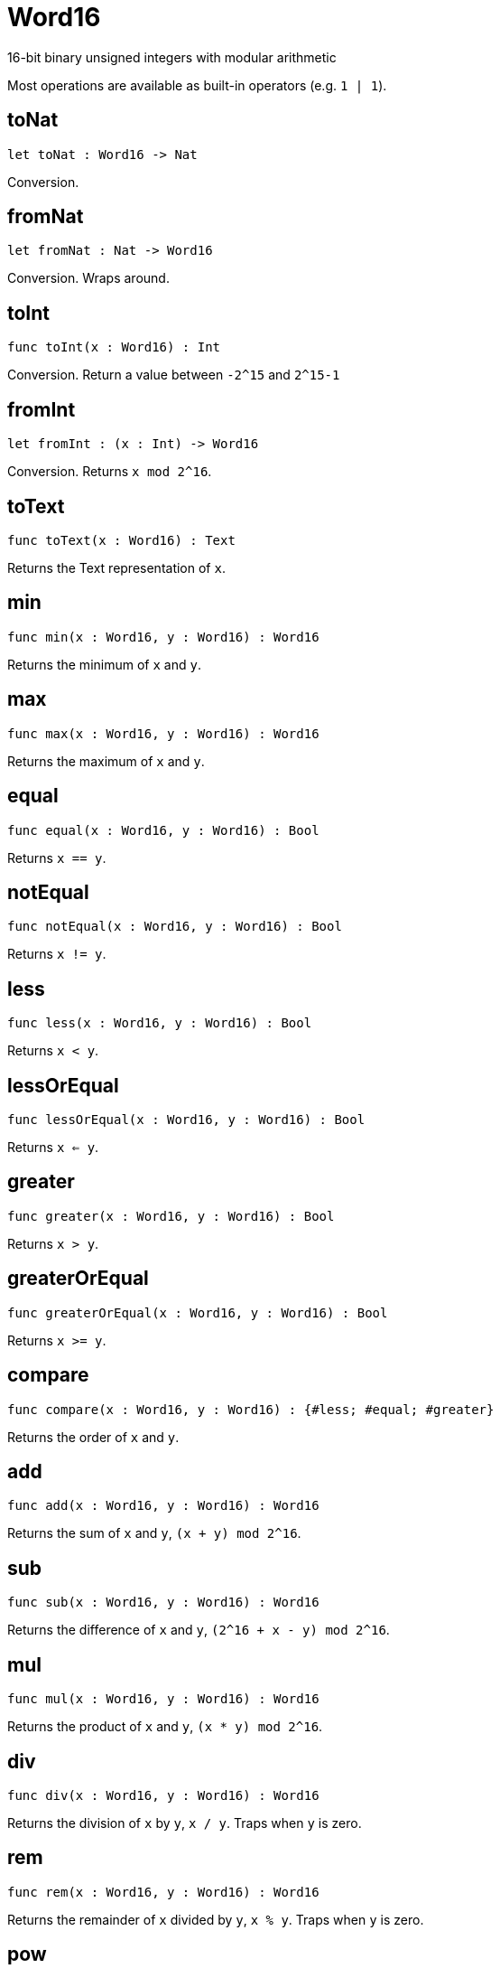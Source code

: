 [[module.Word16]]
= Word16

16-bit binary unsigned integers with modular arithmetic

Most operations are available as built-in operators (e.g. `1 | 1`).

[[value.toNat]]
== toNat

[source.no-repl,motoko]
----
let toNat : Word16 -> Nat
----

Conversion.

[[value.fromNat]]
== fromNat

[source.no-repl,motoko]
----
let fromNat : Nat -> Word16
----

Conversion. Wraps around.

[[value.toInt]]
== toInt

[source.no-repl,motoko]
----
func toInt(x : Word16) : Int
----

Conversion. Return a value between `-2^15` and `2^15-1`

[[value.fromInt]]
== fromInt

[source.no-repl,motoko]
----
let fromInt : (x : Int) -> Word16
----

Conversion. Returns `x mod 2^16`.

[[value.toText]]
== toText

[source.no-repl,motoko]
----
func toText(x : Word16) : Text
----

Returns the Text representation of `x`.

[[value.min]]
== min

[source.no-repl,motoko]
----
func min(x : Word16, y : Word16) : Word16
----

Returns the minimum of `x` and `y`.

[[value.max]]
== max

[source.no-repl,motoko]
----
func max(x : Word16, y : Word16) : Word16
----

Returns the maximum of `x` and `y`.

[[value.equal]]
== equal

[source.no-repl,motoko]
----
func equal(x : Word16, y : Word16) : Bool
----

Returns `x == y`.

[[value.notEqual]]
== notEqual

[source.no-repl,motoko]
----
func notEqual(x : Word16, y : Word16) : Bool
----

Returns `x != y`.

[[value.less]]
== less

[source.no-repl,motoko]
----
func less(x : Word16, y : Word16) : Bool
----

Returns `x < y`.

[[value.lessOrEqual]]
== lessOrEqual

[source.no-repl,motoko]
----
func lessOrEqual(x : Word16, y : Word16) : Bool
----

Returns `x <= y`.

[[value.greater]]
== greater

[source.no-repl,motoko]
----
func greater(x : Word16, y : Word16) : Bool
----

Returns `x > y`.

[[value.greaterOrEqual]]
== greaterOrEqual

[source.no-repl,motoko]
----
func greaterOrEqual(x : Word16, y : Word16) : Bool
----

Returns `x >= y`.

[[value.compare]]
== compare

[source.no-repl,motoko]
----
func compare(x : Word16, y : Word16) : {#less; #equal; #greater}
----

Returns the order of `x` and `y`.

[[value.add]]
== add

[source.no-repl,motoko]
----
func add(x : Word16, y : Word16) : Word16
----

Returns the sum of `x` and `y`, `(x + y) mod 2^16`.

[[value.sub]]
== sub

[source.no-repl,motoko]
----
func sub(x : Word16, y : Word16) : Word16
----

Returns the difference of `x` and `y`, `(2^16 + x - y) mod 2^16`.

[[value.mul]]
== mul

[source.no-repl,motoko]
----
func mul(x : Word16, y : Word16) : Word16
----

Returns the product of `x` and `y`, `(x * y) mod 2^16`.

[[value.div]]
== div

[source.no-repl,motoko]
----
func div(x : Word16, y : Word16) : Word16
----

Returns the division of `x` by `y`, `x / y`.
Traps when `y` is zero.

[[value.rem]]
== rem

[source.no-repl,motoko]
----
func rem(x : Word16, y : Word16) : Word16
----

Returns the remainder of `x` divided by `y`, `x % y`.
Traps when `y` is zero.

[[value.pow]]
== pow

[source.no-repl,motoko]
----
func pow(x : Word16, y : Word16) : Word16
----

Returns `x` to the power of `y`, `(x ** y) mod 2^16`.

[[value.bitnot]]
== bitnot

[source.no-repl,motoko]
----
func bitnot(x : Word16, y : Word16) : Word16
----

Returns the bitwise negation of `x`, `^x`.

[[value.bitand]]
== bitand

[source.no-repl,motoko]
----
func bitand(x : Word16, y : Word16) : Word16
----

Returns the bitwise and of `x` and `y`, `x & y`.

[[value.bitor]]
== bitor

[source.no-repl,motoko]
----
func bitor(x : Word16, y : Word16) : Word16
----

Returns the bitwise or of `x` and `y`, `x \| y`.

[[value.bitxor]]
== bitxor

[source.no-repl,motoko]
----
func bitxor(x : Word16, y : Word16) : Word16
----

Returns the bitwise exclusive or of `x` and `y`, `x ^ y`.

[[value.bitshiftLeft]]
== bitshiftLeft

[source.no-repl,motoko]
----
func bitshiftLeft(x : Word16, y : Word16) : Word16
----

Returns the bitwise shift left of `x` by `y`, `x << y`.

[[value.bitshiftRight]]
== bitshiftRight

[source.no-repl,motoko]
----
func bitshiftRight(x : Word16, y : Word16) : Word16
----

Returns the bitwise shift right of `x` by `y`, `x >> y`.

[[value.bitshiftRightSigned]]
== bitshiftRightSigned

[source.no-repl,motoko]
----
func bitshiftRightSigned(x : Word16, y : Word16) : Word16
----

Returns the signed shift right of `x` by `y`, `x +>> y`.

[[value.bitrotLeft]]
== bitrotLeft

[source.no-repl,motoko]
----
func bitrotLeft(x : Word16, y : Word16) : Word16
----

Returns the bitwise rotate left of `x` by `y`, `x <<> y`.

[[value.bitrotRight]]
== bitrotRight

[source.no-repl,motoko]
----
func bitrotRight(x : Word16, y : Word16) : Word16
----

Returns the bitwise rotate right of `x` by `y`, `x <>> y`.

[[value.bittest]]
== bittest

[source.no-repl,motoko]
----
func bittest(x : Word16, p : Nat) : Bool
----

Returns the value of bit `p mod 16` in `x`, `(x & 2^(p mod 16)) == 2^(p mod 16)`.

[[value.bitset]]
== bitset

[source.no-repl,motoko]
----
func bitset(x : Word16, p : Nat) : Word16
----

Returns the value of setting bit `p mod 16` in `x` to `1`.

[[value.bitclear]]
== bitclear

[source.no-repl,motoko]
----
func bitclear(x : Word16, p : Nat) : Word16
----

Returns the value of clearing bit `p mod 16` in `x` to `0`.

[[value.bitflip]]
== bitflip

[source.no-repl,motoko]
----
func bitflip(x : Word16, p : Nat) : Word16
----

Returns the value of flipping bit `p mod 16` in `x`.

[[value.bitcountNonZero]]
== bitcountNonZero

[source.no-repl,motoko]
----
let bitcountNonZero : (x : Word16) -> Word16
----

Returns the count of non-zero bits in `x`.

[[value.bitcountLeadingZero]]
== bitcountLeadingZero

[source.no-repl,motoko]
----
let bitcountLeadingZero : (x : Word16) -> Word16
----

Returns the count of leading zero bits in `x`.

[[value.bitcountTrailingZero]]
== bitcountTrailingZero

[source.no-repl,motoko]
----
let bitcountTrailingZero : (x : Word16) -> Word16
----

Returns the count of trailing zero bits in `x`.

